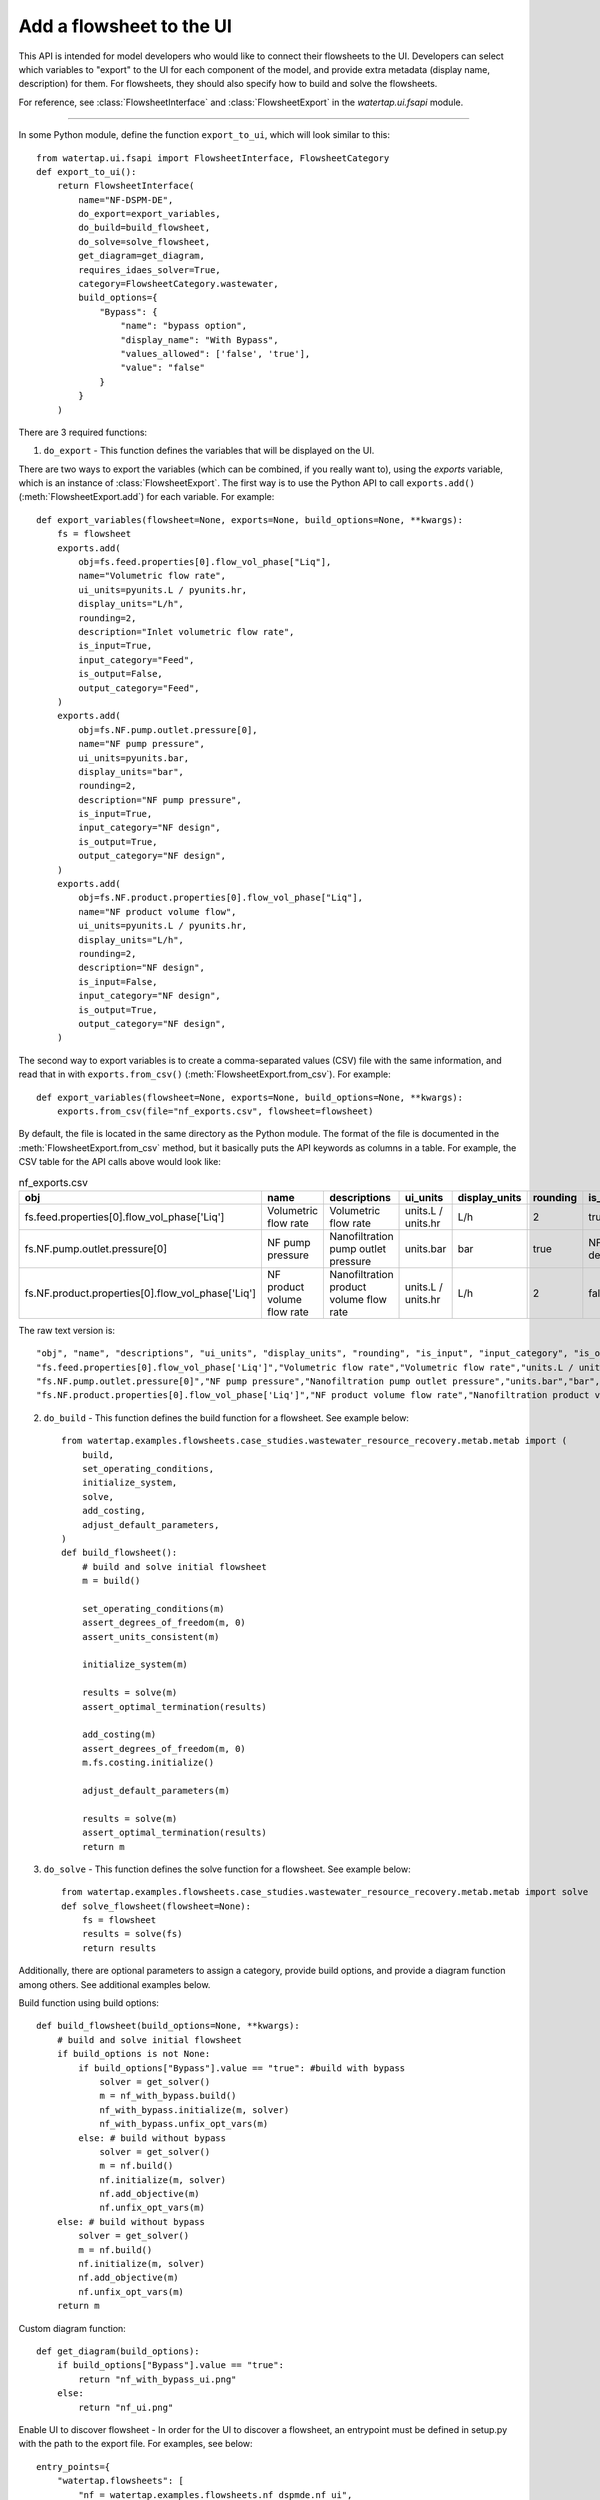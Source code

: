 .. _howto_ui-api:

Add a flowsheet to the UI
==========================
.. py:currentmodule:: watertap.ui.fsapi

This API is intended for model developers who would like to connect their flowsheets to the UI.
Developers can select which variables to "export" to the UI for each component of the model, 
and provide extra metadata (display name, description) for them. For flowsheets, they should also 
specify how to build and solve the flowsheets.

For reference, see :class:`FlowsheetInterface` and :class:`FlowsheetExport` in the `watertap.ui.fsapi` module.

----

In some Python module, define the function ``export_to_ui``, which will look
similar to this::

    from watertap.ui.fsapi import FlowsheetInterface, FlowsheetCategory
    def export_to_ui():
        return FlowsheetInterface(
            name="NF-DSPM-DE",
            do_export=export_variables,
            do_build=build_flowsheet,
            do_solve=solve_flowsheet,
            get_diagram=get_diagram,
            requires_idaes_solver=True,
            category=FlowsheetCategory.wastewater,
            build_options={
                "Bypass": {
                    "name": "bypass option",
                    "display_name": "With Bypass",
                    "values_allowed": ['false', 'true'],
                    "value": "false"
                }
            }
        )

There are 3 required functions:

1. ``do_export`` - This function defines the variables that will be displayed on the UI.

There are two ways to export the variables (which can be combined, if you really want to), using
the `exports` variable, which is an instance of :class:`FlowsheetExport`.
The first way is to use the Python API to call ``exports.add()`` (:meth:`FlowsheetExport.add`) for each variable. For example::

    def export_variables(flowsheet=None, exports=None, build_options=None, **kwargs):
        fs = flowsheet
        exports.add(
            obj=fs.feed.properties[0].flow_vol_phase["Liq"],
            name="Volumetric flow rate",
            ui_units=pyunits.L / pyunits.hr,
            display_units="L/h",
            rounding=2,
            description="Inlet volumetric flow rate",
            is_input=True,
            input_category="Feed",
            is_output=False,
            output_category="Feed",
        )
        exports.add(
            obj=fs.NF.pump.outlet.pressure[0],
            name="NF pump pressure",
            ui_units=pyunits.bar,
            display_units="bar",
            rounding=2,
            description="NF pump pressure",
            is_input=True,
            input_category="NF design",
            is_output=True,
            output_category="NF design",
        )
        exports.add(
            obj=fs.NF.product.properties[0].flow_vol_phase["Liq"],
            name="NF product volume flow",
            ui_units=pyunits.L / pyunits.hr,
            display_units="L/h",
            rounding=2,
            description="NF design",
            is_input=False,
            input_category="NF design",
            is_output=True,
            output_category="NF design",
        )

The second way to export variables is to create a comma-separated values (CSV) file with the same information, and
read that in with ``exports.from_csv()`` (:meth:`FlowsheetExport.from_csv`). For example::

    def export_variables(flowsheet=None, exports=None, build_options=None, **kwargs):
        exports.from_csv(file="nf_exports.csv", flowsheet=flowsheet)

By default, the file is located in the same directory as the Python module.
The format of the file is documented in the :meth:`FlowsheetExport.from_csv` method, but it basically puts the
API keywords as columns in a table. For example, the CSV table for the API calls above would look like:

.. csv-table:: nf_exports.csv
    :header: "obj", "name", "descriptions", "ui_units", "display_units", "rounding", "is_input", "input_category", "is_output", "output_category"

    "fs.feed.properties[0].flow_vol_phase['Liq']","Volumetric flow rate","Volumetric flow rate","units.L / units.hr","L/h",2,true,"Feed",false,""
    "fs.NF.pump.outlet.pressure[0]","NF pump pressure","Nanofiltration pump outlet pressure","units.bar","bar",true,"NF design",true,"NF design"
    "fs.NF.product.properties[0].flow_vol_phase['Liq']","NF product volume flow rate","Nanofiltration product volume flow rate","units.L / units.hr","L/h",2,false,"",true,"NF design"

The raw text version is::

    "obj", "name", "descriptions", "ui_units", "display_units", "rounding", "is_input", "input_category", "is_output", "output_category"
    "fs.feed.properties[0].flow_vol_phase['Liq']","Volumetric flow rate","Volumetric flow rate","units.L / units.hr","L/h",2,true,"Feed",false,""
    "fs.NF.pump.outlet.pressure[0]","NF pump pressure","Nanofiltration pump outlet pressure","units.bar","bar",true,"NF design",true,"NF design"
    "fs.NF.product.properties[0].flow_vol_phase['Liq']","NF product volume flow rate","Nanofiltration product volume flow rate","units.L / units.hr","L/h",2,false,"",true,"NF design"

2. ``do_build`` - This function defines the build function for a flowsheet. See example below::

    from watertap.examples.flowsheets.case_studies.wastewater_resource_recovery.metab.metab import (
        build,
        set_operating_conditions,
        initialize_system,
        solve,
        add_costing,
        adjust_default_parameters,
    )
    def build_flowsheet():
        # build and solve initial flowsheet
        m = build()

        set_operating_conditions(m)
        assert_degrees_of_freedom(m, 0)
        assert_units_consistent(m)

        initialize_system(m)

        results = solve(m)
        assert_optimal_termination(results)

        add_costing(m)
        assert_degrees_of_freedom(m, 0)
        m.fs.costing.initialize()

        adjust_default_parameters(m)

        results = solve(m)
        assert_optimal_termination(results)
        return m


3. ``do_solve`` - This function defines the solve function for a flowsheet. See example below::

    from watertap.examples.flowsheets.case_studies.wastewater_resource_recovery.metab.metab import solve
    def solve_flowsheet(flowsheet=None):
        fs = flowsheet
        results = solve(fs)
        return results

Additionally, there are optional parameters to assign a category, provide build options,
and provide a diagram function among others. See additional examples below.

Build function using build options::

    def build_flowsheet(build_options=None, **kwargs):
        # build and solve initial flowsheet
        if build_options is not None:
            if build_options["Bypass"].value == "true": #build with bypass
                solver = get_solver()
                m = nf_with_bypass.build()
                nf_with_bypass.initialize(m, solver)
                nf_with_bypass.unfix_opt_vars(m)
            else: # build without bypass
                solver = get_solver()
                m = nf.build()
                nf.initialize(m, solver)
                nf.add_objective(m)
                nf.unfix_opt_vars(m)
        else: # build without bypass
            solver = get_solver()
            m = nf.build()
            nf.initialize(m, solver)
            nf.add_objective(m)
            nf.unfix_opt_vars(m)
        return m

Custom diagram function::

    def get_diagram(build_options):
        if build_options["Bypass"].value == "true":
            return "nf_with_bypass_ui.png"
        else:
            return "nf_ui.png"

Enable UI to discover flowsheet - In order for the UI to discover a flowsheet, an
entrypoint must be defined in setup.py with the path to the export file. For examples, see below::

    entry_points={
        "watertap.flowsheets": [
            "nf = watertap.examples.flowsheets.nf_dspmde.nf_ui",
            "metab = watertap.examples.flowsheets.case_studies.wastewater_resource_recovery.metab.metab_ui",
        ]


For a complete overview of all arguments, see :class:`FlowsheetInterface`.